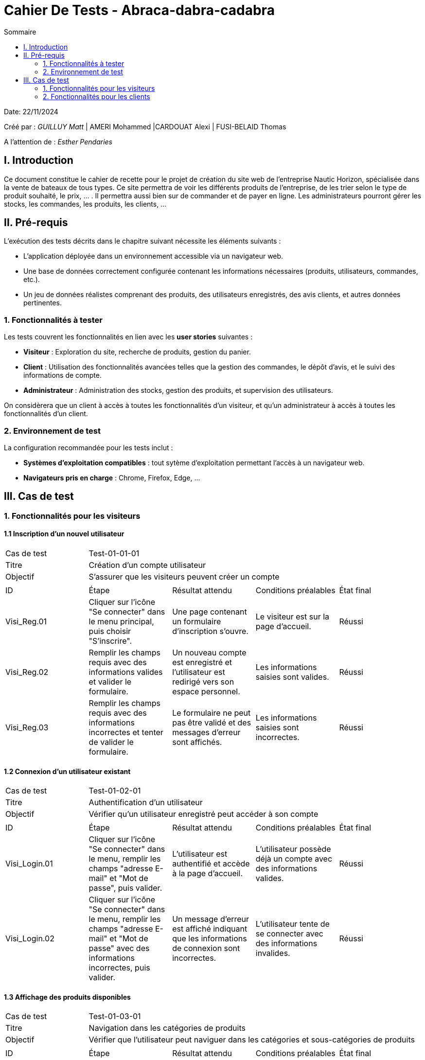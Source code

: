 = Cahier De Tests - Abraca-dabra-cadabra
:toc:
:toc-title: Sommaire

:Entreprise: Abraca-dabra-cadabra
:Equipe:  

Date: 22/11/2024

Créé par : _GUILLUY Matt_ | AMERI Mohammed |CARDOUAT Alexi | FUSI-BELAID Thomas

A l'attention de : _Esther Pendaries_


== I. Introduction
[.text-justify]
Ce document constitue le cahier de recette pour le projet de création du site web de l'entreprise Nautic Horizon, spécialisée dans la vente de bateaux de tous types. Ce site permettra de voir les différents produits de l'entreprise, de les trier selon le type de produit souhaité, le prix, ... . Il permettra aussi bien sur de commander et de payer en ligne. Les administrateurs pourront gérer les stocks, les commandes, les produits, les clients, ...




== II. Pré-requis

L'exécution des tests décrits dans le chapitre suivant nécessite les éléments suivants :  

* L'application déployée dans un environnement accessible via un navigateur web.
* Une base de données correctement configurée contenant les informations nécessaires (produits, utilisateurs, commandes, etc.).
* Un jeu de données réalistes comprenant des produits, des utilisateurs enregistrés, des avis clients, et autres données pertinentes.

=== 1. Fonctionnalités à tester

Les tests couvrent les fonctionnalités en lien avec les *user stories* suivantes :

* **Visiteur** : Exploration du site, recherche de produits, gestion du panier.
* **Client** : Utilisation des fonctionnalités avancées telles que la gestion des commandes, le dépôt d'avis, et le suivi des informations de compte.
* **Administrateur** : Administration des stocks, gestion des produits, et supervision des utilisateurs.

On considèrera que un client à accès à toutes les fonctionnalités d'un visiteur, et qu'un administrateur à accès à toutes les fonctionnalités d'un client.




=== 2. Environnement de test

La configuration recommandée pour les tests inclut :

* **Systèmes d'exploitation compatibles** : tout sytème d'exploitation permettant l'accès à un navigateur web.
* **Navigateurs pris en charge** : Chrome, Firefox, Edge, ...




== III. Cas de test

=== 1. Fonctionnalités pour les visiteurs

==== 1.1 Inscription d’un nouvel utilisateur

|====

>|Cas de test 4+|Test-01-01-01
>|Titre 4+|Création d’un compte utilisateur
>|Objectif 4+| S’assurer que les visiteurs peuvent créer un compte

5+|
^|ID ^|Étape ^|Résultat attendu ^|Conditions préalables ^|État final
^|Visi_Reg.01 ^|Cliquer sur l'icône "Se connecter" dans le menu principal, puis choisir "S'inscrire". ^|Une page contenant un formulaire d’inscription s’ouvre. ^|Le visiteur est sur la page d'accueil. ^|Réussi
^|Visi_Reg.02 ^|Remplir les champs requis avec des informations valides et valider le formulaire. ^|Un nouveau compte est enregistré et l’utilisateur est redirigé vers son espace personnel. ^|Les informations saisies sont valides. ^|Réussi
^|Visi_Reg.03 ^|Remplir les champs requis avec des informations incorrectes et tenter de valider le formulaire. ^|Le formulaire ne peut pas être validé et des messages d'erreur sont affichés. ^|Les informations saisies sont incorrectes. ^|Réussi
|====

==== 1.2 Connexion d’un utilisateur existant

|====

>|Cas de test 4+|Test-01-02-01
>|Titre 4+|Authentification d’un utilisateur
>|Objectif 4+| Vérifier qu’un utilisateur enregistré peut accéder à son compte

5+|
^|ID ^|Étape ^|Résultat attendu ^|Conditions préalables ^|État final
^|Visi_Login.01 ^|Cliquer sur l'icône "Se connecter" dans le menu, remplir les champs "adresse E-mail" et "Mot de passe", puis valider. ^|L’utilisateur est authentifié et accède à la page d'accueil. ^|L’utilisateur possède déjà un compte avec des informations valides. ^|Réussi
^|Visi_Login.02 ^|Cliquer sur l'icône "Se connecter" dans le menu, remplir les champs "adresse E-mail" et "Mot de passe" avec des informations incorrectes, puis valider. ^|Un message d'erreur est affiché indiquant que les informations de connexion sont incorrectes. ^|L’utilisateur tente de se connecter avec des informations invalides. ^|Réussi
|====

==== 1.3 Affichage des produits disponibles

|====

>|Cas de test 4+|Test-01-03-01
>|Titre 4+|Navigation dans les catégories de produits
>|Objectif 4+| Vérifier que l'utilisateur peut naviguer dans les catégories et sous-catégories de produits

5+|
^|ID ^|Étape ^|Résultat attendu ^|Conditions préalables ^|État final
^|Visi_categ.01 ^|Depuis n'importe quelle page, cliquer sur les trois barres latérales en haut à gauche de l'écran. ^|Un menu déroulant apparaît avec les catégories et sous-catégories. ^|L'utilisateur est sur n'importe quelle page du site. ^|Réussi
^|Visi_categ.02 ^|Cliquer sur une catégorie ou une sous-catégorie dans le menu déroulant. ^|L'utilisateur voit tous les produits de la catégorie sélectionnée avec leur nom, une image et le prix. ^|Le menu déroulant est visible. ^|Réussi
|====

==== 1.4 Recherche de produits par mots-clés

|====

>|Cas de test 4+|Test-01-04-01
>|Titre 4+|Recherche avancée dans le catalogue
>|Objectif 4+| Garantir que les visiteurs peuvent rechercher des articles spécifiques

5+|
^|ID ^|Étape ^|Résultat attendu ^|Conditions préalables ^|État final
^|Visi_rech.01 ^|Saisir un mot-clé pertinent dans la barre de recherche et appuyer sur Entrée. ^|Les produits correspondants s’affichent. ^|Des articles liés au mot-clé existent. ^|Réussi
^|Visi_rech.02 ^|Saisir un terme inexistant et valider. ^|Un message indiquant "Aucun produit trouvé" apparaît. ^|Aucun article ne correspond au mot-clé saisi. ^|Réussi
|====

==== 1.5 Organisation et tri des produits

|====

>|Cas de test 4+|Test-01-05-01
>|Titre 4+|Tri des articles par critères spécifiques
>|Objectif 4+| Vérifier que les visiteurs peuvent organiser les produits selon leurs préférences

5+|
^|ID ^|Étape ^|Résultat attendu ^|Conditions préalables ^|État final
^|Visi_Tri_Prod.01 ^|Choisir l'option "Prix croissant" dans le menu de tri. ^|Les produits sont affichés du moins cher au plus cher. ^|Plusieurs articles ont des prix différents. ^|Réussi
^|Visi_Tri_Prod.02 ^|Choisir l'option "Prix décroissant". ^|Les produits sont affichés du plus cher au moins cher. ^|Plusieurs articles ont des prix différents. ^|Réussi
^|Visi_Tri_Prod.04 ^|Appliquer le filtre "Type d'énergie". ^|Les produits sont filtrés selon le type d'énergie sélectionné. ^|Plusieurs articles ont des types d'énergie différents. ^|Réussi
^|Visi_Tri_Prod.05 ^|Appliquer le filtre "Taille". ^|Les produits sont filtrés selon la taille sélectionnée (avec une marge de 5 mètres à la hausse et à la baisse). ^|Plusieurs articles ont des tailles différentes. ^|Réussi
^|Visi_Tri_Prod.06 ^|Appliquer le filtre "Prix minimum". ^|Les produits affichés ont un prix supérieur ou égal au prix minimum sélectionné (à 10% près). ^|Plusieurs articles ont des prix différents. ^|Réussi
^|Visi_Tri_Prod.07 ^|Appliquer le filtre "Prix maximum". ^|Les produits affichés ont un prix inférieur ou égal au prix maximum sélectionné (à 10% près). ^|Plusieurs articles ont des prix différents. ^|Réussi
|====

==== 1.6 Affichage des détails d’un produit

|====

>|Cas de test 4+|Test-01-06-01
>|Titre 4+|Accès aux informations détaillées d’un article
>|Objectif 4+| Vérifier que les visiteurs peuvent consulter les caractéristiques d’un produit

5+|
^|ID ^|Étape ^|Résultat attendu ^|Conditions préalables ^|État final
^|Visi_Detail_Prod.01 ^|Cliquer sur le nom d'un produit, son nom ou sur "voir détails" (tous les noms et images de produit sont cliquables peu importe la page). ^|Une page dédiée au produit s’ouvre, affichant sa description, son prix, sa disponibilité et ses avis. ^|Le produit est présent dans la base de données. ^|Réussi
|====

==== 1.7 Gestion du panier

|====

>|Cas de test 4+|Test-01-07-01
>|Titre 4+|Ajout, modification et suppression d’articles dans le panier
>|Objectif 4+| Vérifier que les visiteurs peuvent gérer leur panier d’achat

5+|
^|ID ^|Étape ^|Résultat attendu ^|Conditions préalables ^|État final
^|Visi_Gest_Panier.01 ^|Cliquer sur "Ajouter au panier" depuis une page produit. ^|L’article est ajouté au panier avec une quantité de 1. ^|Le produit existe. ^|Réussi
^|Visi_Gest_Panier.02 ^|Modifier la quantité d’un produit dans le panier. ^|Le total est recalculé immédiatement. ^|L’article est déjà présent dans le panier. ^|Réussi
^|Visi_Gest_Panier.03 ^|Supprimer un produit du panier. ^|L’article est retiré et le total est mis à jour. ^|L’article est dans le panier. ^|Réussi
|====

=== 2. Fonctionnalités pour les clients

==== 2.1 Passer une commande

|====

>|Cas de test 4+|Test-02-01-01
>|Titre 4+|Passer une commande
>|Objectif 4+| Vérifier que les clients peuvent passer une commande

5+|
^|ID ^|Étape ^|Résultat attendu ^|Conditions préalables ^|État final
^|Client_Commande.01 ^|Depuis la page panier, cliquer sur le bouton "Passer votre commande". ^|L'utilisateur est redirigé vers une page de choix de livraison et de paiement. ^|L'utilisateur a des articles dans son panier. ^|Réussi
^|Client_Commande.02 ^|Cocher "Livraison à domicile" si une adresse est enregistrée dans les informations personnelles. ^|L'option de livraison à domicile est sélectionnée. ^|L'utilisateur a une adresse enregistrée. ^|Réussi
^|Client_Commande.03 ^|Cocher "Livraison dans un point relais" et sélectionner un point relais. ^|L'option de livraison dans un point relais est sélectionnée et un point relais est choisi. ^|Aucune. ^|Réussi
^|Client_Commande.04 ^|Cocher "Carte bancaire" et remplir les champs numéro de carte, date d'expiration et cryptogramme. ^|Les informations de carte bancaire sont saisies. ^|L'utilisateur choisit le paiement par carte bancaire. ^|Réussi
^|Client_Commande.05 ^|Cocher "PayPal" et remplir le champ adresse mail. ^|L'adresse mail PayPal est saisie. ^|L'utilisateur choisit le paiement par PayPal. ^|Réussi
^|Client_Commande.06 ^|Cliquer sur le bouton "Passer votre commande". ^|L'utilisateur est redirigé vers une page affichant ses anciennes commandes. ^|Les informations de livraison et de paiement sont saisies. ^|Réussi
|====

==== 2.2 Gestion des avis clients

|====

>|Cas de test 4+|Test-02-02-01
>|Titre 4+|Laisser un avis sur un produit
>|Objectif 4+| Vérifier que les clients peuvent laisser un avis sur un produit commandé

5+|
^|ID ^|Étape ^|Résultat attendu ^|Conditions préalables ^|État final
^|Client_Avis.01 ^|Accéder à la page du produit commandé et remplir le formulaire en bas de la page. ^|Un formulaire d'avis s'affiche. ^|Le client a commandé le produit. ^|Réussi
^|Client_Avis.02 ^|Choisir une note de 1 à 5 dans le menu déroulant et saisir un commentaire, puis valider le formulaire. ^|L'avis est enregistré et affiché sur la page du produit. ^|Le formulaire d'avis est visible. ^|Réussi
^|Client_Avis.03 ^|Tenter de laisser un deuxième avis pour le même produit. ^|Le formulaire ne s'affiche plus sur la page. ^|Le client a déjà laissé un avis pour ce produit. ^|Réussi
^|Client_Avis.04 ^|Cliquer sur "Supprimer" sous le commentaire. ^|L'avis est supprimé et n'est plus affiché sur la page du produit. ^|Le client a laissé un avis pour ce produit. ^|Réussi
|====